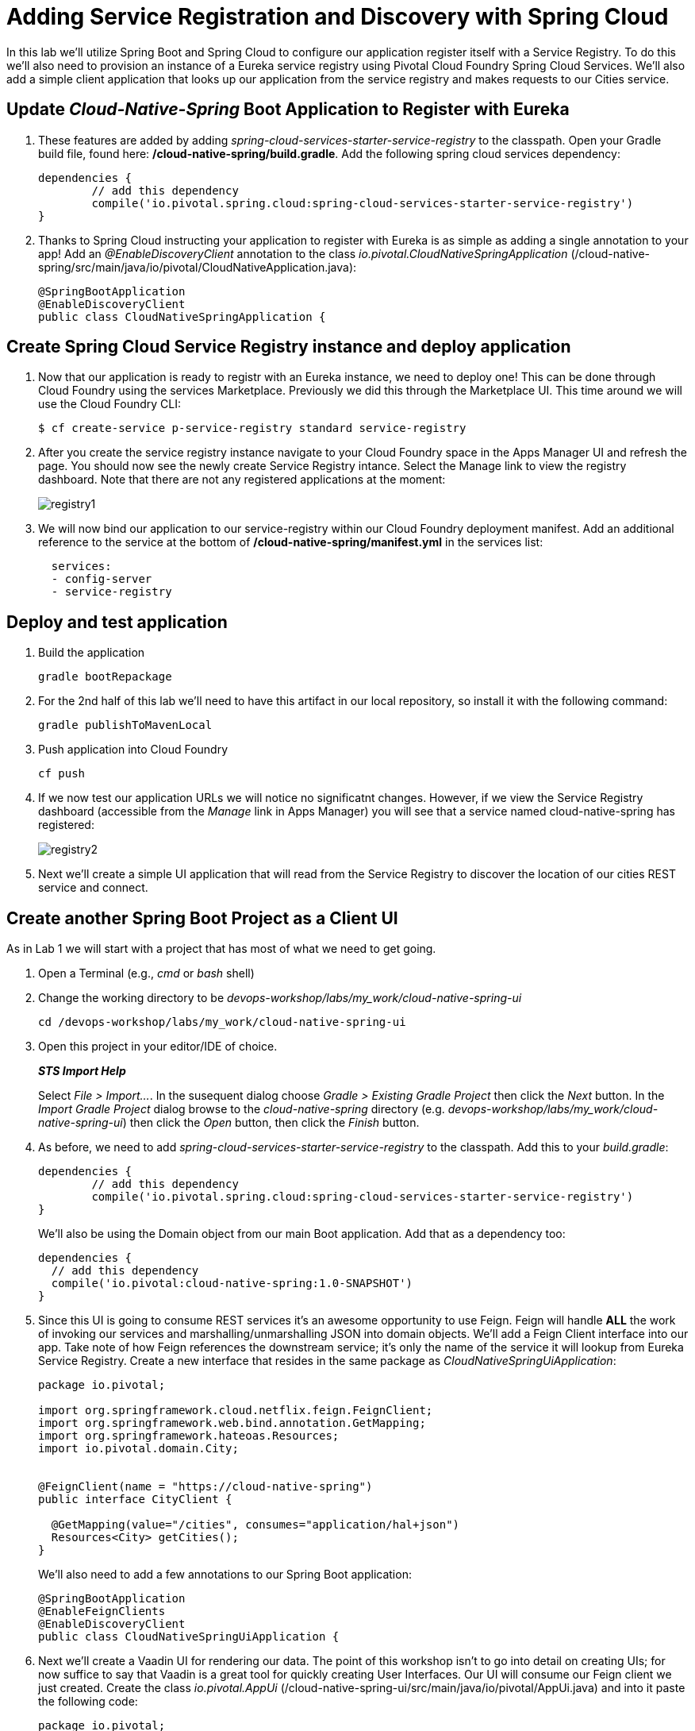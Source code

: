 = Adding Service Registration and Discovery with Spring Cloud

In this lab we'll utilize Spring Boot and Spring Cloud to configure our application register itself with a Service Registry.  To do this we'll also need to provision an instance of a Eureka service registry using Pivotal Cloud Foundry Spring Cloud Services.  We'll also add a simple client application that looks up our application from the service registry and makes requests to our Cities service.

== Update _Cloud-Native-Spring_ Boot Application to Register with Eureka

. These features are added by adding _spring-cloud-services-starter-service-registry_ to the classpath. Open your Gradle build file, found here: */cloud-native-spring/build.gradle*. Add the following spring cloud services dependency:
+
[source, groovy]
---------------------------------------------------------------------
dependencies {
	// add this dependency
	compile('io.pivotal.spring.cloud:spring-cloud-services-starter-service-registry')
}

---------------------------------------------------------------------
+

. Thanks to Spring Cloud instructing your application to register with Eureka is as simple as adding a single annotation to your app! Add an _@EnableDiscoveryClient_ annotation to the class _io.pivotal.CloudNativeSpringApplication_ (/cloud-native-spring/src/main/java/io/pivotal/CloudNativeApplication.java):
+
[source, java]
---------------------------------------------------------------------
@SpringBootApplication
@EnableDiscoveryClient
public class CloudNativeSpringApplication {
---------------------------------------------------------------------


== Create Spring Cloud Service Registry instance and deploy application

. Now that our application is ready to registr with an Eureka instance, we need to deploy one!  This can be done through Cloud Foundry using the services Marketplace.  Previously we did this through the Marketplace UI. This time around we will use the Cloud Foundry CLI:
+
[source,bash]
---------------------------------------------------------------------
$ cf create-service p-service-registry standard service-registry
---------------------------------------------------------------------

. After you create the service registry instance navigate to your Cloud Foundry space in the Apps Manager UI and refresh the page.  You should now see the newly create Service Registry intance.  Select the Manage link to view the registry dashboard.  Note that there are not any registered applications at the moment:
+
image::images/registry1.jpg[]

. We will now bind our application to our service-registry within our Cloud Foundry deployment manifest.  Add an additional reference to the service at the bottom of */cloud-native-spring/manifest.yml* in the services list:
+
[source, yml]
---------------------------------------------------------------------
  services:
  - config-server
  - service-registry
---------------------------------------------------------------------


== Deploy and test application

. Build the application
+
[source,bash]
---------------------------------------------------------------------
gradle bootRepackage
---------------------------------------------------------------------

. For the 2nd half of this lab we'll need to have this artifact in our local repository, so install it with the following command:
+
[source,bash]
---------------------------------------------------------------------
gradle publishToMavenLocal
---------------------------------------------------------------------

. Push application into Cloud Foundry
+
[source,bash]
---------------------------------------------------------------------
cf push
---------------------------------------------------------------------

. If we now test our application URLs we will notice no significatnt changes.  However, if we view the Service Registry dashboard (accessible from the _Manage_ link in Apps Manager) you will see that a service named cloud-native-spring has registered:
+
image::images/registry2.jpg[]

. Next we'll create a simple UI application that will read from the Service Registry to discover the location of our cities REST service and connect.


== Create another Spring Boot Project as a Client UI

As in Lab 1 we will start with a project that has most of what we need to get going.

. Open a Terminal (e.g., _cmd_ or _bash_ shell)

. Change the working directory to be _devops-workshop/labs/my_work/cloud-native-spring-ui_
+
  cd /devops-workshop/labs/my_work/cloud-native-spring-ui

. Open this project in your editor/IDE of choice.
+
*_STS Import Help_*
+
Select _File > Import…_. In the susequent dialog choose _Gradle > Existing Gradle Project_ then click the _Next_ button. In the _Import Gradle Project_ dialog browse to the _cloud-native-spring_ directory (e.g. _devops-workshop/labs/my_work/cloud-native-spring-ui_) then click the _Open_ button, then click the _Finish_ button.

. As before, we need to add _spring-cloud-services-starter-service-registry_ to the classpath.  Add this to your _build.gradle_:
+
[source, groovy]
---------------------------------------------------------------------
dependencies {
	// add this dependency
	compile('io.pivotal.spring.cloud:spring-cloud-services-starter-service-registry')
}

---------------------------------------------------------------------
+
We'll also be using the Domain object from our main Boot application.  Add that as a dependency too:
+
[source, groovy]
---------------------------------------------------------------------
dependencies {
  // add this dependency
  compile('io.pivotal:cloud-native-spring:1.0-SNAPSHOT')
}
---------------------------------------------------------------------

. Since this UI is going to consume REST services it's an awesome opportunity to use Feign.  Feign will handle *ALL* the work of invoking our services and marshalling/unmarshalling JSON into domain objects.  We'll add a Feign Client interface into our app.  Take note of how Feign references the downstream service; it's only the name of the service it will lookup from Eureka Service Registry.  Create a new interface that resides in the same package as _CloudNativeSpringUiApplication_:
+
[source,java]
---------------------------------------------------------------------
package io.pivotal;

import org.springframework.cloud.netflix.feign.FeignClient;
import org.springframework.web.bind.annotation.GetMapping;
import org.springframework.hateoas.Resources;
import io.pivotal.domain.City;


@FeignClient(name = "https://cloud-native-spring")
public interface CityClient {

  @GetMapping(value="/cities", consumes="application/hal+json")
  Resources<City> getCities();
}
---------------------------------------------------------------------
+
We'll also need to add a few annotations to our Spring Boot application:
+
[source,java]
---------------------------------------------------------------------
@SpringBootApplication
@EnableFeignClients
@EnableDiscoveryClient
public class CloudNativeSpringUiApplication {
---------------------------------------------------------------------

. Next we'll create a Vaadin UI for rendering our data.  The point of this workshop isn't to go into detail on creating UIs; for now suffice to say that Vaadin is a great tool for quickly creating User Interfaces.  Our UI will consume our Feign client we just created.  Create the class _io.pivotal.AppUi_ (/cloud-native-spring-ui/src/main/java/io/pivotal/AppUi.java) and into it paste the following code:
+
[source,java]
---------------------------------------------------------------------
package io.pivotal;

import com.vaadin.annotations.Theme;

import com.vaadin.server.VaadinRequest;
import com.vaadin.spring.annotation.SpringUI;
import com.vaadin.ui.Grid;
import com.vaadin.ui.UI;
import io.pivotal.domain.City;
import org.springframework.beans.factory.annotation.Autowired;

import java.util.ArrayList;
import java.util.Collection;

@SpringUI
@Theme("valo")
public class AppUi extends UI {

    private final CityClient client;
    private final Grid<City> grid;

    @Autowired
    public AppUi(CityClient client) {
        this.client = client;
        this.grid = new Grid<>(City.class);
    }

    @Override
    protected void init(VaadinRequest request) {
        setContent(grid);
        grid.setWidth(100, Unit.PERCENTAGE);
        grid.setHeight(100, Unit.PERCENTAGE);
        Collection<City> collection = new ArrayList<>();
        client.getCities().forEach(collection::add);
        grid.setItems(collection);
    }
}
---------------------------------------------------------------------
. We'll also want to give our UI App a name so that it can register properly with Eureka and potentially use cloud config in the future.  Add the following configuration to */cloud-native-spring-ui/src/main/resources/bootstrap.yml*:
+
[source, yaml]
---------------------------------------------------------------------
spring:
  application:
    name: cloud-native-spring-ui
---------------------------------------------------------------------

== Deploy and test application

. Build the application.  We have to skip the tests otherwise we may fail because of having 2 spring boot apps on the classpath
+
[source,bash]
---------------------------------------------------------------------
gradle bootRepackage -x test
---------------------------------------------------------------------
+
-> Note that we're skipping tests here (because we now have a dependency on a running instance of _cloud-native-spring_).

. Create an application manifest in the root folder /cloud-native-spring-ui
+
$ touch manifest.yml

. Add application metadata
+
[source, bash]
---------------------------------------------------------------------
---
applications:
- name: cloud-native-spring-ui
  memory: 1024M
  random-route: true
  instances: 1
  path: ./build/libs/cloud-native-spring-ui-1.0-SNAPSHOT-exec.jar
  buildpack: java_buildpack
  timeout: 180 # to give time for the data to import
  env:
    JAVA_OPTS: -Djava.security.egd=file:///dev/urandom
  services:
  - service-registry
---------------------------------------------------------------------

. Push application into Cloud Foundry
+
[source,bash]
---------------------------------------------------------------------
cf push
---------------------------------------------------------------------

. Test your application by navigating to the root URL of the application, which will invoke Vaadin UI.  You should now see a table listing the first set of rows returned from the cities microservice:
+
image::images/ui.jpg[]

. From a commandline stop the cloud-native-spring microservice (the original City service, not the new UI)
+
[source,bash]
---------------------------------------------------------------------
cf stop cloud-native-spring
---------------------------------------------------------------------
. Refresh the UI app.  
+
*What happens?*
+  
Now you get a nasty error that is not very user friendly!
+
-> Next we'll learn how to make our UI Application more resilient in the case that our downstream services are unavailable.
